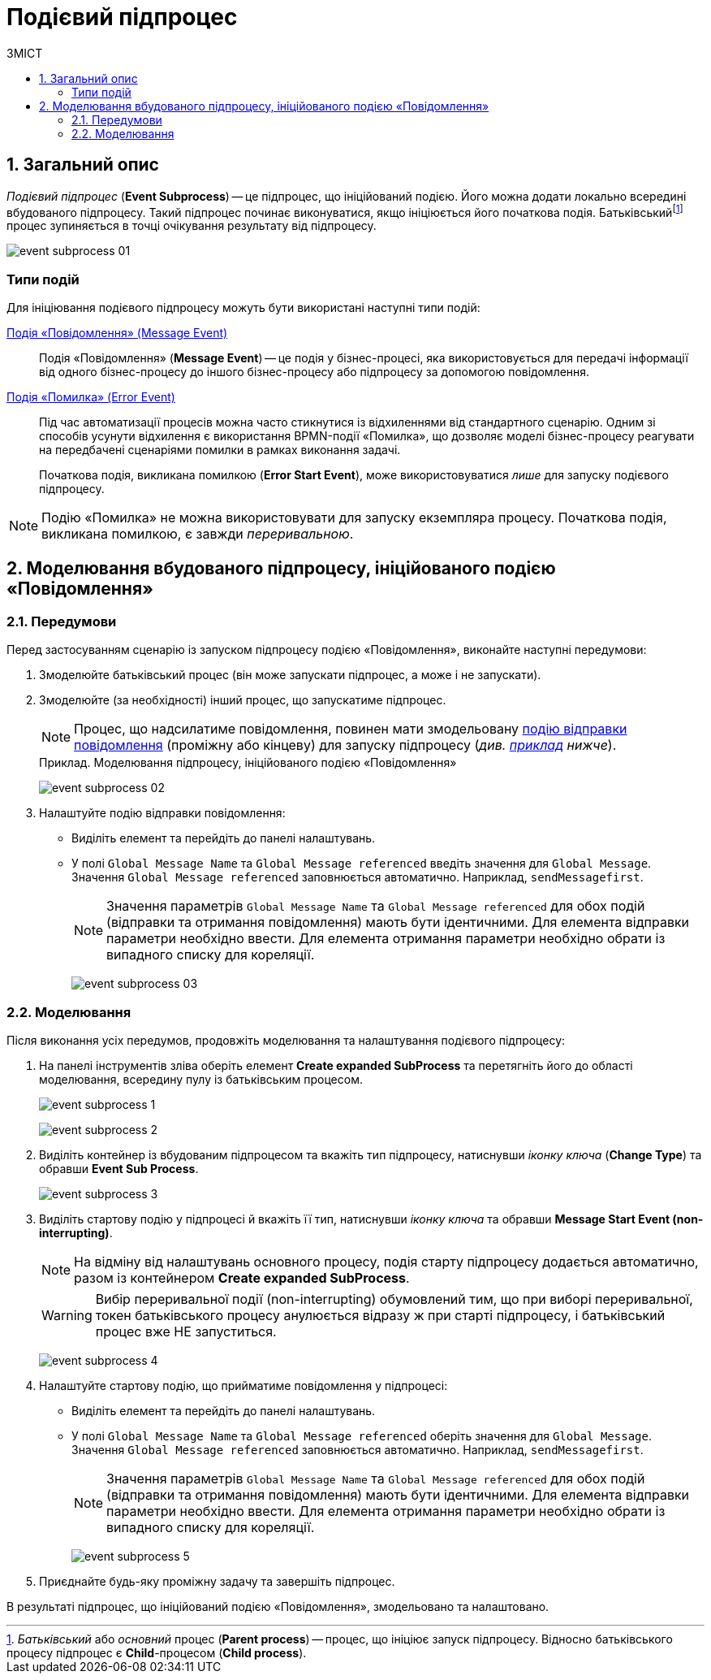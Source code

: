 = Подієвий підпроцес
:toc:
:toc-title: ЗМІСТ
:toclevels: 5
:sectnums:
:sectnumlevels: 5
:sectanchors:

== Загальний опис

_Подієвий підпроцес_ (*Event Subprocess*) -- це підпроцес, що ініційований подією. Його можна додати локально всередині вбудованого підпроцесу. Такий підпроцес починає виконуватися, якщо ініціюється його початкова подія. Батьківськийfootnote:[_Батьківський_ або _основний_ процес (*Parent process*) -- процес, що ініціює запуск підпроцесу. Відносно батьківського процесу підпроцес є *Child*-процесом (*Child process*).] процес зупиняється в точці очікування результату від підпроцесу.

image:bp-modeling/bp/subprocesses/event-subprocess/event-subprocess-01.png[]

[event-types]
=== Типи подій

Для ініціювання подієвого підпроцесу можуть бути використані наступні типи подій:

xref:bp-modeling/bp/bpmn/events/message-event.adoc[Подія «Повідомлення» (Message Event)] ::

Подія «Повідомлення» (*Message Event*) -- це подія у бізнес-процесі, яка використовується для передачі інформації від одного бізнес-процесу до іншого бізнес-процесу або підпроцесу за допомогою повідомлення.

xref:bp-modeling/bp/bpmn/events/error-event.adoc[Подія «Помилка» (Error Event)] ::
+
Під час автоматизації процесів можна часто стикнутися із відхиленнями від стандартного сценарію. Одним зі способів усунути відхилення є використання BPMN-події «Помилка», що дозволяє моделі бізнес-процесу реагувати на передбачені сценаріями помилки в рамках виконання задачі.
+
Початкова подія, викликана помилкою (*Error Start Event*), може використовуватися _лише_ для запуску подієвого підпроцесу.

NOTE: Подію «Помилка» не можна використовувати для запуску екземпляра процесу. Початкова подія, викликана помилкою, є завжди _переривальною_.

== Моделювання вбудованого підпроцесу, ініційованого подією «Повідомлення»

=== Передумови

Перед застосуванням сценарію із запуском підпроцесу подією «Повідомлення», виконайте наступні передумови:

. Змоделюйте батьківський процес (він може запускати підпроцес, а може і не запускати).

. Змоделюйте (за необхідності) інший процес, що запускатиме підпроцес.
+
NOTE: Процес, що надсилатиме повідомлення, повинен мати змодельовану xref:bp-modeling/bp/bpmn/events/message-event.adoc[подію відправки повідомлення] (проміжну або кінцеву) для запуску підпроцесу (_див. xref:#example-preconditions-message-throw-event[приклад] нижче_).

+
[#example-preconditions-message-throw-event]
.Приклад. Моделювання підпроцесу, ініційованого подією «Повідомлення»

image:bp-modeling/bp/subprocesses/event-subprocess/event-subprocess-02.png[]

. Налаштуйте подію відправки повідомлення:

* Виділіть елемент та перейдіть до панелі налаштувань.
* У полі `Global Message Name` та `Global Message referenced` введіть значення для `Global Message`. Значення `Global Message referenced` заповнюється автоматично. Наприклад, `sendMessagefirst`.
+
NOTE: Значення параметрів `Global Message Name` та `Global Message referenced` для обох подій (відправки та отримання повідомлення) мають бути ідентичними. Для елемента відправки параметри необхідно ввести. Для елемента отримання параметри необхідно обрати із випадного списку для кореляції.
+
image:bp-modeling/bp/subprocesses/event-subprocess/event-subprocess-03.png[]

=== Моделювання

Після виконання усіх передумов, продовжіть моделювання та налаштування подієвого підпроцесу:

. На панелі інструментів зліва оберіть елемент *Create expanded SubProcess* та перетягніть його до області моделювання, всередину пулу із батьківським процесом.
+
image:bp-modeling/bp/subprocesses/event-subprocess/event-subprocess-1.png[]
+
image:bp-modeling/bp/subprocesses/event-subprocess/event-subprocess-2.png[]

. Виділіть контейнер із вбудованим підпроцесом та вкажіть тип підпроцесу, натиснувши _іконку ключа_ (*Change Type*) та обравши *Event Sub Process*.
+
image:bp-modeling/bp/subprocesses/event-subprocess/event-subprocess-3.png[]

. Виділіть стартову подію у підпроцесі й вкажіть її тип, натиснувши _іконку ключа_ та обравши *Message Start Event (non-interrupting)*.
+
[NOTE]
====
На відміну від налаштувань основного процесу, подія старту підпроцесу додається автоматично, разом із контейнером *Create expanded SubProcess*.
====
+
[WARNING]
====
Вибір переривальної події (non-interrupting) обумовлений тим, що при виборі переривальної, токен батьківського процесу анулюється відразу ж при старті підпроцесу, і батьківський процес вже НЕ запуститься.
====
+
image:bp-modeling/bp/subprocesses/event-subprocess/event-subprocess-4.png[]

. Налаштуйте стартову подію, що прийматиме повідомлення у підпроцесі:

* Виділіть елемент та перейдіть до панелі налаштувань.
* У полі `Global Message Name` та `Global Message referenced` оберіть значення для `Global Message`. Значення `Global Message referenced` заповнюється автоматично. Наприклад, `sendMessagefirst`.
+
NOTE: Значення параметрів `Global Message Name` та `Global Message referenced` для обох подій (відправки та отримання повідомлення) мають бути ідентичними. Для елемента відправки параметри необхідно ввести. Для елемента отримання параметри необхідно обрати із випадного списку для кореляції.
+
image:bp-modeling/bp/subprocesses/event-subprocess/event-subprocess-5.png[]

. Приєднайте будь-яку проміжну задачу та завершіть підпроцес.

В результаті підпроцес, що ініційований подією «Повідомлення», змодельовано та налаштовано.






